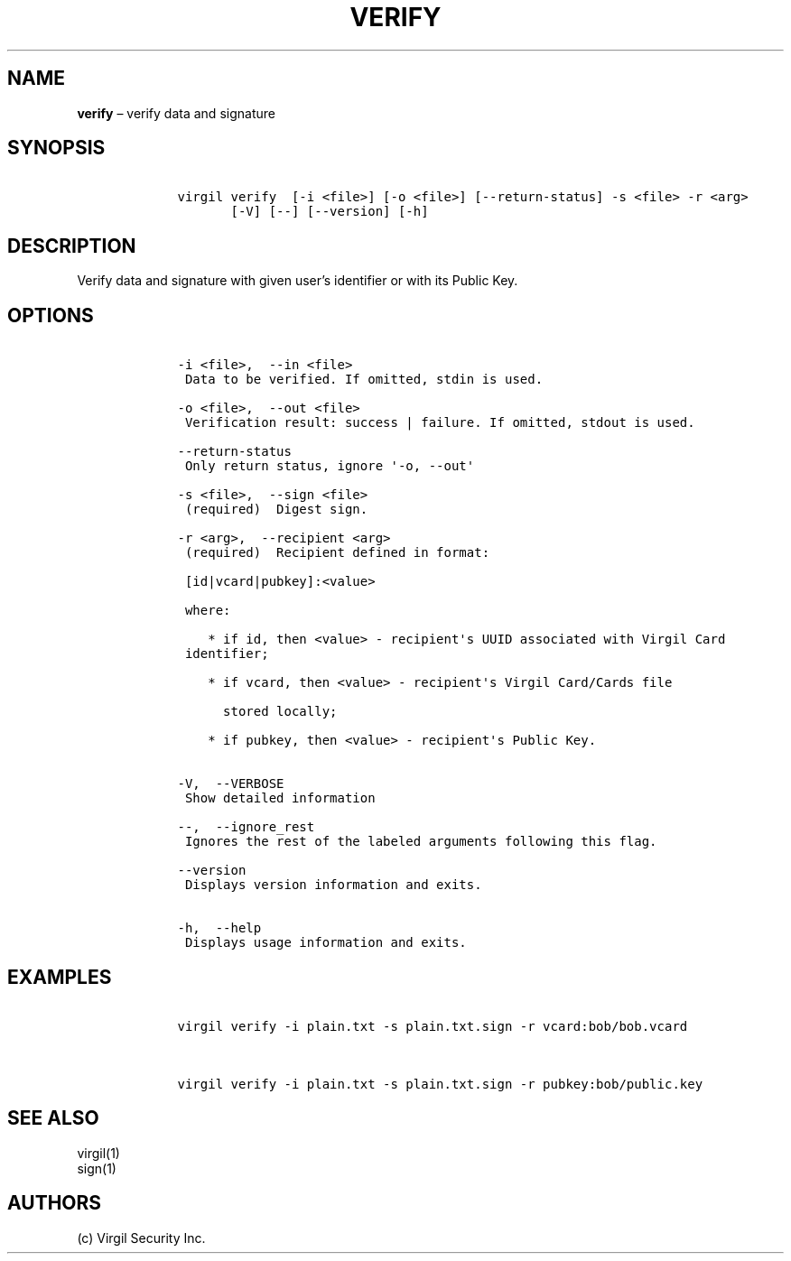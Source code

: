 .\" Automatically generated by Pandoc 1.16.0.2
.\"
.TH "VERIFY" "1" "February 29, 2016" "Virgil Security CLI (2.0.0)" "BSD General Commands Manual"
.hy
.SH NAME
.PP
\f[B]verify\f[] \[en] verify data and signature
.SH SYNOPSIS
.IP
.nf
\f[C]
\ \ \ \ virgil\ verify\ \ [\-i\ <file>]\ [\-o\ <file>]\ [\-\-return\-status]\ \-s\ <file>\ \-r\ <arg>
\ \ \ \ \ \ \ \ \ \ \ [\-V]\ [\-\-]\ [\-\-version]\ [\-h]
\f[]
.fi
.SH DESCRIPTION
.PP
Verify data and signature with given user's identifier or with its
Public Key.
.SH OPTIONS
.IP
.nf
\f[C]
\ \ \ \ \-i\ <file>,\ \ \-\-in\ <file>
\ \ \ \ \ Data\ to\ be\ verified.\ If\ omitted,\ stdin\ is\ used.

\ \ \ \ \-o\ <file>,\ \ \-\-out\ <file>
\ \ \ \ \ Verification\ result:\ success\ |\ failure.\ If\ omitted,\ stdout\ is\ used.

\ \ \ \ \-\-return\-status
\ \ \ \ \ Only\ return\ status,\ ignore\ \[aq]\-o,\ \-\-out\[aq]

\ \ \ \ \-s\ <file>,\ \ \-\-sign\ <file>
\ \ \ \ \ (required)\ \ Digest\ sign.

\ \ \ \ \-r\ <arg>,\ \ \-\-recipient\ <arg>
\ \ \ \ \ (required)\ \ Recipient\ defined\ in\ format:

\ \ \ \ \ [id|vcard|pubkey]:<value>

\ \ \ \ \ where:

\ \ \ \ \ \ \ \ *\ if\ id,\ then\ <value>\ \-\ recipient\[aq]s\ UUID\ associated\ with\ Virgil\ Card
\ \ \ \ \ identifier;

\ \ \ \ \ \ \ \ *\ if\ vcard,\ then\ <value>\ \-\ recipient\[aq]s\ Virgil\ Card/Cards\ file

\ \ \ \ \ \ \ \ \ \ stored\ locally;

\ \ \ \ \ \ \ \ *\ if\ pubkey,\ then\ <value>\ \-\ recipient\[aq]s\ Public\ Key.


\ \ \ \ \-V,\ \ \-\-VERBOSE
\ \ \ \ \ Show\ detailed\ information

\ \ \ \ \-\-,\ \ \-\-ignore_rest
\ \ \ \ \ Ignores\ the\ rest\ of\ the\ labeled\ arguments\ following\ this\ flag.

\ \ \ \ \-\-version
\ \ \ \ \ Displays\ version\ information\ and\ exits.

\ \ \ \ \-h,\ \ \-\-help
\ \ \ \ \ Displays\ usage\ information\ and\ exits.
\f[]
.fi
.SH EXAMPLES
.IP
.nf
\f[C]
\ \ \ \ virgil\ verify\ \-i\ plain.txt\ \-s\ plain.txt.sign\ \-r\ vcard:bob/bob.vcard


\ \ \ \ virgil\ verify\ \-i\ plain.txt\ \-s\ plain.txt.sign\ \-r\ pubkey:bob/public.key
\f[]
.fi
.SH SEE ALSO
.PP
virgil(1)
.PD 0
.P
.PD
sign(1)
.SH AUTHORS
(c) Virgil Security Inc.

